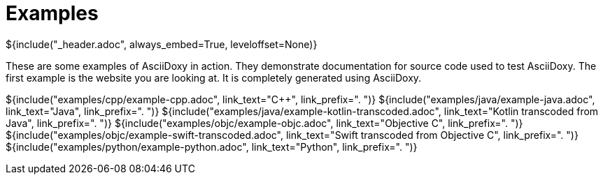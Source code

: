 // Copyright (C) 2019-2021, TomTom (http://tomtom.com).
//
// Licensed under the Apache License, Version 2.0 (the "License");
// you may not use this file except in compliance with the License.
// You may obtain a copy of the License at
//
//   http://www.apache.org/licenses/LICENSE-2.0
//
// Unless required by applicable law or agreed to in writing, software
// distributed under the License is distributed on an "AS IS" BASIS,
// WITHOUT WARRANTIES OR CONDITIONS OF ANY KIND, either express or implied.
// See the License for the specific language governing permissions and
// limitations under the License.
= Examples
${include("_header.adoc", always_embed=True, leveloffset=None)}

These are some examples of AsciiDoxy in action. They demonstrate documentation for source code used
to test AsciiDoxy. The first example is the website you are looking at. It is completely generated
using AsciiDoxy.

${include("examples/cpp/example-cpp.adoc", link_text="{Cpp}", link_prefix=". ")}
${include("examples/java/example-java.adoc", link_text="Java", link_prefix=". ")}
${include("examples/java/example-kotlin-transcoded.adoc", link_text="Kotlin transcoded from Java", link_prefix=". ")}
${include("examples/objc/example-objc.adoc", link_text="Objective C", link_prefix=". ")}
${include("examples/objc/example-swift-transcoded.adoc", link_text="Swift transcoded from Objective C", link_prefix=". ")}
${include("examples/python/example-python.adoc", link_text="Python", link_prefix=". ")}

